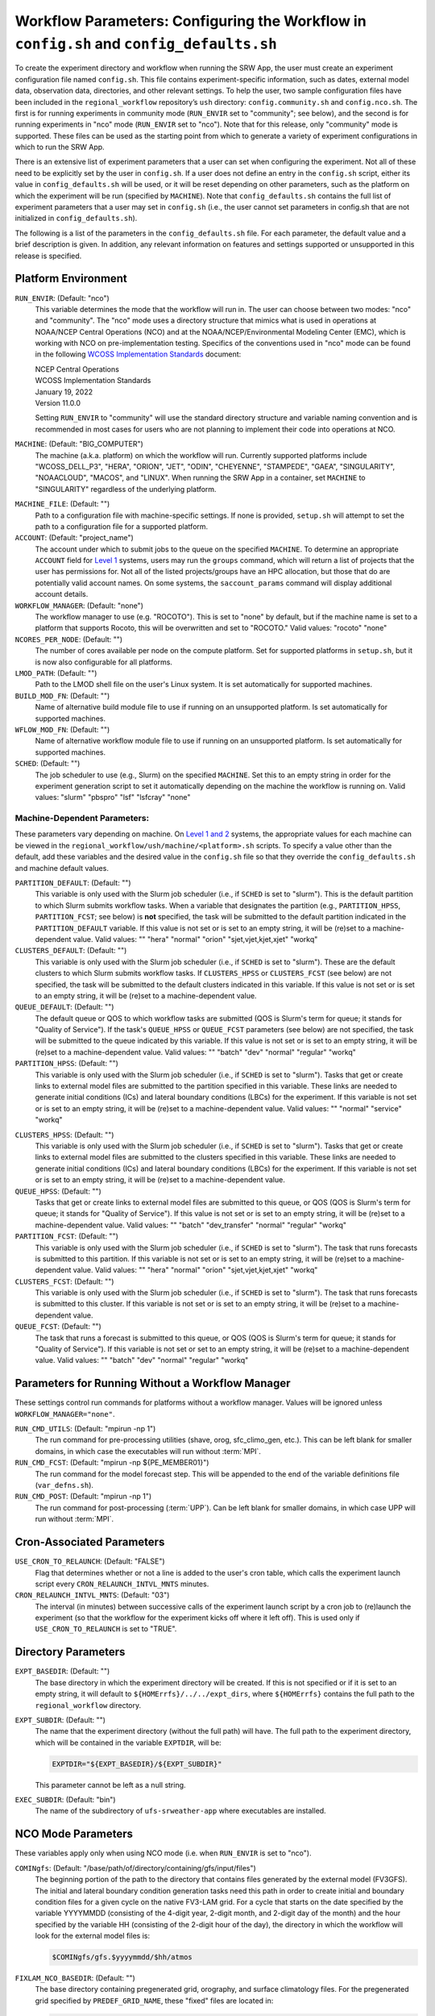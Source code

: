 .. _ConfigWorkflow:

============================================================================================
Workflow Parameters: Configuring the Workflow in ``config.sh`` and ``config_defaults.sh``		
============================================================================================
To create the experiment directory and workflow when running the SRW App, the user must create an experiment configuration file named ``config.sh``. This file contains experiment-specific information, such as dates, external model data, observation data, directories, and other relevant settings. To help the user, two sample configuration files have been included in the ``regional_workflow`` repository’s ``ush`` directory: ``config.community.sh`` and ``config.nco.sh``. The first is for running experiments in community mode (``RUN_ENVIR`` set to "community"; see below), and the second is for running experiments in "nco" mode (``RUN_ENVIR`` set to "nco"). Note that for this release, only "community" mode is supported. These files can be used as the starting point from which to generate a variety of experiment configurations in which to run the SRW App.

..
   COMMENT: Is community mode still the only one supported? 

There is an extensive list of experiment parameters that a user can set when configuring the experiment. Not all of these need to be explicitly set by the user in ``config.sh``. If a user does not define an entry in the ``config.sh`` script, either its value in ``config_defaults.sh`` will be used, or it will be reset depending on other parameters, such as the platform on which the experiment will be run (specified by ``MACHINE``). Note that ``config_defaults.sh`` contains the full list of experiment parameters that a user may set in ``config.sh`` (i.e., the user cannot set parameters in config.sh that are not initialized in ``config_defaults.sh``).

The following is a list of the parameters in the ``config_defaults.sh`` file. For each parameter, the default value and a brief description is given. In addition, any relevant information on features and settings supported or unsupported in this release is specified.

Platform Environment
====================
``RUN_ENVIR``: (Default: "nco")
   This variable determines the mode that the workflow will run in. The user can choose between two modes: "nco" and "community". The "nco" mode uses a directory structure that mimics what is used in operations at NOAA/NCEP Central Operations (NCO) and at the NOAA/NCEP/Environmental Modeling Center (EMC), which is working with NCO on pre-implementation testing. Specifics of the conventions used in "nco" mode can be found in the following `WCOSS Implementation Standards <https://www.nco.ncep.noaa.gov/idsb/implementation_standards/>`__ document:

   | NCEP Central Operations
   | WCOSS Implementation Standards
   | January 19, 2022
   | Version 11.0.0
   
   Setting ``RUN_ENVIR`` to "community" will use the standard directory structure and variable naming convention and is recommended in most cases for users who are not planning to implement their code into operations at NCO.

``MACHINE``: (Default: "BIG_COMPUTER")
   The machine (a.k.a. platform) on which the workflow will run. Currently supported platforms include "WCOSS_DELL_P3", "HERA", "ORION", "JET", "ODIN", "CHEYENNE", "STAMPEDE", "GAEA", "SINGULARITY", "NOAACLOUD", "MACOS", and "LINUX". When running the SRW App in a container, set ``MACHINE`` to "SINGULARITY" regardless of the underlying platform. 

..
   COMMENT: Are we deleting WCOSS_CRAY and/or GAEA? They're not listed in valid_param_vals.sh. What is the difference between SINGULARITY & NOAACLOUD? Can we use just one? Any other machines to add? 

``MACHINE_FILE``: (Default: "")
   Path to a configuration file with machine-specific settings. If none is provided, ``setup.sh`` will attempt to set the path to a configuration file for a supported platform.

``ACCOUNT``: (Default: "project_name")
   The account under which to submit jobs to the queue on the specified ``MACHINE``. To determine an appropriate ``ACCOUNT`` field for `Level 1 <https://github.com/ufs-community/ufs-srweather-app/wiki/Supported-Platforms-and-Compilers>`__ systems, users may run the ``groups`` command, which will return a list of projects that the user has permissions for. Not all of the listed projects/groups have an HPC allocation, but those that do are potentially valid account names. On some systems, the ``saccount_params`` command will display additional account details. 

``WORKFLOW_MANAGER``: (Default: "none")
   The workflow manager to use (e.g. "ROCOTO"). This is set to "none" by default, but if the machine name is set to a platform that supports Rocoto, this will be overwritten and set to "ROCOTO." Valid values: "rocoto" "none"

``NCORES_PER_NODE``: (Default: "")
   The number of cores available per node on the compute platform. Set for supported platforms in ``setup.sh``, but it is now also configurable for all platforms.

``LMOD_PATH``: (Default: "")
   Path to the LMOD shell file on the user's Linux system. It is set automatically for supported machines.

``BUILD_MOD_FN``: (Default: "")
   Name of alternative build module file to use if running on an unsupported platform. Is set automatically for supported machines.

``WFLOW_MOD_FN``: (Default: "")
   Name of alternative workflow module file to use if running on an unsupported platform. Is set automatically for supported machines.

``SCHED``: (Default: "")
   The job scheduler to use (e.g., Slurm) on the specified ``MACHINE``. Set this to an empty string in order for the experiment generation script to set it automatically depending on the machine the workflow is running on. Valid values: "slurm" "pbspro" "lsf" "lsfcray" "none"

Machine-Dependent Parameters:
-------------------------------
These parameters vary depending on machine. On `Level 1 and 2 <https://github.com/ufs-community/ufs-srweather-app/wiki/Supported-Platforms-and-Compilers>`__ systems, the appropriate values for each machine can be viewed in the ``regional_workflow/ush/machine/<platform>.sh`` scripts. To specify a value other than the default, add these variables and the desired value in the ``config.sh`` file so that they override the ``config_defaults.sh`` and machine default values. 

``PARTITION_DEFAULT``: (Default: "")
   This variable is only used with the Slurm job scheduler (i.e., if ``SCHED`` is set to "slurm"). This is the default partition to which Slurm submits workflow tasks. When a variable that designates the partition (e.g., ``PARTITION_HPSS``, ``PARTITION_FCST``; see below) is **not** specified, the task will be submitted to the default partition indicated in the ``PARTITION_DEFAULT`` variable. If this value is not set or is set to an empty string, it will be (re)set to a machine-dependent value. Valid values: "" "hera" "normal" "orion" "sjet,vjet,kjet,xjet" "workq"

``CLUSTERS_DEFAULT``: (Default: "")
   This variable is only used with the Slurm job scheduler (i.e., if ``SCHED`` is set to "slurm"). These are the default clusters to which Slurm submits workflow tasks. If ``CLUSTERS_HPSS`` or ``CLUSTERS_FCST`` (see below) are not specified, the task will be submitted to the default clusters indicated in this variable. If this value is not set or is set to an empty string, it will be (re)set to a machine-dependent value. 

``QUEUE_DEFAULT``: (Default: "")
   The default queue or QOS to which workflow tasks are submitted (QOS is Slurm's term for queue; it stands for "Quality of Service"). If the task's ``QUEUE_HPSS`` or ``QUEUE_FCST`` parameters (see below) are not specified, the task will be submitted to the queue indicated by this variable. If this value is not set or is set to an empty string, it will be (re)set to a machine-dependent value. Valid values: "" "batch" "dev" "normal" "regular" "workq"

``PARTITION_HPSS``: (Default: "")
   This variable is only used with the Slurm job scheduler (i.e., if ``SCHED`` is set to "slurm"). Tasks that get or create links to external model files are submitted to the partition specified in this variable. These links are needed to generate initial conditions (ICs) and lateral boundary conditions (LBCs) for the experiment. If this variable is not set or is set to an empty string, it will be (re)set to a machine-dependent value. Valid values: "" "normal" "service" "workq"

..
   COMMENT: Wouldn't it be reset to the PARTITION_DEFAULT value? 

``CLUSTERS_HPSS``: (Default: "")
   This variable is only used with the Slurm job scheduler (i.e., if ``SCHED`` is set to "slurm"). Tasks that get or create links to external model files are submitted to the clusters specified in this variable. These links are needed to generate initial conditions (ICs) and lateral boundary conditions (LBCs) for the experiment. If this variable is not set or is set to an empty string, it will be (re)set to a machine-dependent value. 

``QUEUE_HPSS``: (Default: "")
   Tasks that get or create links to external model files are submitted to this queue, or QOS (QOS is Slurm's term for queue; it stands for "Quality of Service"). If this value is not set or is set to an empty string, it will be (re)set to a machine-dependent value. Valid values: "" "batch" "dev_transfer" "normal" "regular" "workq"

``PARTITION_FCST``: (Default: "")
   This variable is only used with the Slurm job scheduler (i.e., if ``SCHED`` is set to "slurm"). The task that runs forecasts is submitted to this partition. If this variable is not set or is set to an empty string, it will be (re)set to a machine-dependent value. Valid values: "" "hera" "normal" "orion" "sjet,vjet,kjet,xjet" "workq"

``CLUSTERS_FCST``: (Default: "")
   This variable is only used with the Slurm job scheduler (i.e., if ``SCHED`` is set to "slurm"). The task that runs forecasts is submitted to this cluster. If this variable is not set or is set to an empty string, it will be (re)set to a machine-dependent value. 

``QUEUE_FCST``: (Default: "")
   The task that runs a forecast is submitted to this queue, or QOS (QOS is Slurm's term for queue; it stands for "Quality of Service"). If this variable is not set or set to an empty string, it will be (re)set to a machine-dependent value. Valid values: "" "batch" "dev" "normal" "regular" "workq"

Parameters for Running Without a Workflow Manager
=================================================
These settings control run commands for platforms without a workflow manager. Values will be ignored unless ``WORKFLOW_MANAGER="none"``.

``RUN_CMD_UTILS``: (Default: "mpirun -np 1")
   The run command for pre-processing utilities (shave, orog, sfc_climo_gen, etc.). This can be left blank for smaller domains, in which case the executables will run without :term:`MPI`.

``RUN_CMD_FCST``: (Default: "mpirun -np \${PE_MEMBER01}")
   The run command for the model forecast step. This will be appended to the end of the variable definitions file (``var_defns.sh``).

``RUN_CMD_POST``: (Default: "mpirun -np 1")
   The run command for post-processing (:term:`UPP`). Can be left blank for smaller domains, in which case UPP will run without :term:`MPI`.

Cron-Associated Parameters
==========================
``USE_CRON_TO_RELAUNCH``: (Default: "FALSE")
   Flag that determines whether or not a line is added to the user's cron table, which calls the experiment launch script every ``CRON_RELAUNCH_INTVL_MNTS`` minutes.

``CRON_RELAUNCH_INTVL_MNTS``: (Default: "03")
   The interval (in minutes) between successive calls of the experiment launch script by a cron job to (re)launch the experiment (so that the workflow for the experiment kicks off where it left off). This is used only if ``USE_CRON_TO_RELAUNCH`` is set to "TRUE".

..
   COMMENT: Are these variables set in a machine script somewhere for Level 1 systems? I've used cron but never had to set these. It seems like the default for NOAA Cloud is "01". 

Directory Parameters
====================
``EXPT_BASEDIR``: (Default: "")
   The base directory in which the experiment directory will be created. If this is not specified or if it is set to an empty string, it will default to ``${HOMErrfs}/../../expt_dirs``, where ``${HOMErrfs}`` contains the full path to the ``regional_workflow`` directory.

``EXPT_SUBDIR``: (Default: "")
   The name that the experiment directory (without the full path) will have. The full path to the experiment directory, which will be contained in the variable ``EXPTDIR``, will be:

   .. code-block:: console

      EXPTDIR="${EXPT_BASEDIR}/${EXPT_SUBDIR}"

   This parameter cannot be left as a null string.

``EXEC_SUBDIR``: (Default: "bin")
   The name of the subdirectory of ``ufs-srweather-app`` where executables are installed.

NCO Mode Parameters
===================
These variables apply only when using NCO mode (i.e. when ``RUN_ENVIR`` is set to "nco").

``COMINgfs``: (Default: "/base/path/of/directory/containing/gfs/input/files")
   The beginning portion of the path to the directory that contains files generated by the external model (FV3GFS). The initial and lateral boundary condition generation tasks need this path in order to create initial and boundary condition files for a given cycle on the native FV3-LAM grid. For a cycle that starts on the date specified by the variable YYYYMMDD (consisting of the 4-digit year, 2-digit month, and 2-digit day of the month) and the hour specified by the variable HH (consisting of the 2-digit hour of the day), the directory in which the workflow will look for the external model files is:

   .. code-block:: console

      $COMINgfs/gfs.$yyyymmdd/$hh/atmos

..
   COMMENT: Should "atmos" be at the end of this file path? If so, is it standing in for something (like FV3GFS), or is "atmos" actually part of the file path? Are the files created directly in the "atmos" folder? Or is there an "ICS" and "LBCS" directory generated? 

``FIXLAM_NCO_BASEDIR``: (Default: "")
   The base directory containing pregenerated grid, orography, and surface climatology files. For the pregenerated grid specified by ``PREDEF_GRID_NAME``, these "fixed" files are located in:

   .. code-block:: console

      ${FIXLAM_NCO_BASEDIR}/${PREDEF_GRID_NAME}

   The workflow scripts will create a symlink in the experiment directory that will point to a subdirectory (having the name of the grid being used) under this directory. This variable should be set to a null string in this file, but it can be specified in the user-specified workflow configuration file (e.g., ``config.sh``).

``STMP``: (Default: "/base/path/of/directory/containing/model/input/and/raw/output/files")
   The beginning portion of the path to the directory that will contain :term:`cycle-dependent` model input files, symlinks to :term:`cycle-independent` input files, and raw (i.e., before post-processing) forecast output files for a given :term:`cycle`. The format for cycle dates (cdate) is ``cdate="${YYYYMMDD}${HH}"``, where the date is specified using YYYYMMDD format, and the hour is specified using HH format. The files for a cycle date will be located in the following directory:

   .. code-block:: console

      $STMP/tmpnwprd/$RUN/$cdate

``NET, envir, RUN``:
   Variables used in forming the path to the directory that will contain the post-processor (:term:`UPP`) output files for a given cycle (see ``PTMP`` below). These are defined in the `WCOSS Implementation Standards <https://www.nco.ncep.noaa.gov/idsb/implementation_standards/ImplementationStandards.v11.0.0.pdf?>`__ document (pp. 4-5, 19-20) as follows:

   ``NET``: (Default: "rrfs")
      Model name (first level of ``com`` directory structure)

   ``envir``: (Default: "para")
      Set to "test" during the initial testing phase, "para" when running in parallel (on a schedule), and "prod" in production. (Second level of ``com`` directory structure.)

   ``RUN``: (Default: "experiment_name")
      Name of model run (third level of ``com`` directory structure).

``PTMP``: (Default: "/base/path/of/directory/containing/postprocessed/output/files")
   The beginning portion of the path to the directory that will contain the output files from the post-processor (:term:`UPP`) for a given cycle. For a cycle that starts on the date specified by YYYYMMDD and hour specified by HH (where YYYYMMDD and HH are as described above), the UPP output files will be placed in the following directory:
 
   .. code-block:: console

      $PTMP/com/$NET/$envir/$RUN.$yyyymmdd/$hh

Pre-Processing File Separator Parameters
========================================
``DOT_OR_USCORE``: (Default: "_")
   This variable sets the separator character(s) to use in the names of the grid, mosaic, and orography fixed files. Ideally, the same separator should be used in the names of these fixed files as in the surface climatology fixed files. Valid values: "_" "."

File Name Parameters
====================
``EXPT_CONFIG_FN``: (Default: "config.sh")
   Name of the user-specified configuration file for the forecast experiment.

``RGNL_GRID_NML_FN``: (Default: "regional_grid.nml")
   Name of the file containing namelist settings for the code that generates an "ESGgrid" regional grid.

``FV3_NML_BASE_SUITE_FN``: (Default: "input.nml.FV3")
   Name of the Fortran namelist file containing the forecast model's base suite namelist (i.e., the portion of the namelist that is common to all physics suites).

``FV3_NML_YAML_CONFIG_FN``: (Default: "FV3.input.yml")
   Name of YAML configuration file containing the forecast model's namelist settings for various physics suites.

``FV3_NML_BASE_ENS_FN``: (Default: "input.nml.base_ens")
   Name of the Fortran namelist file containing the forecast model's base ensemble namelist, i.e., the the namelist file that is the starting point from which the namelist files for each of the enesemble members are generated.

``DIAG_TABLE_FN``: (Default: "diag_table")
   Name of the file that specifies the fields that the forecast model will output.

``FIELD_TABLE_FN``: (Default: "field_table")
   Name of the file that specifies the tracers that the forecast model will read in from the :term:`IC/LBC` files.

``DATA_TABLE_FN``: (Default: "data_table")
   Name of the file containing the data table read in by the forecast model.

``MODEL_CONFIG_FN``: (Default: "model_configure")
   Name of the file containing settings and configurations for the :term:`NUOPC`/:term:`ESMF` component.

``NEMS_CONFIG_FN``: (Default: "nems.configure")
   Name of the file containing information about the various :term:`NEMS` components and their run sequence.

``FV3_EXEC_FN``: (Default: "ufs_model")
   Name of the forecast model executable stored in the executables directory (``EXECDIR``; set during experiment generation).

``FCST_MODEL``: (Default: "ufs-weather-model")
   Name of forecast model. Valid values: "ufs-weather-model" "fv3gfs_aqm"

``WFLOW_XML_FN``: (Default: "FV3LAM_wflow.xml")
   Name of the Rocoto workflow XML file that the experiment generation script creates. This file defines the workflow for the experiment.

``GLOBAL_VAR_DEFNS_FN``: (Default: "var_defns.sh")
   Name of the file (a shell script) containing definitions of the primary and secondary experiment variables (parameters). This file is sourced by many scripts (e.g., the J-job scripts corresponding to each workflow task) in order to make all the experiment variables available in those scripts. The primary variables are defined in the default configuration script (``config_defaults.sh``) and in ``config.sh``. The secondary experiment variables are generated by the experiment generation script. 

``EXTRN_MDL_ICS_VAR_DEFNS_FN``: (Default: "extrn_mdl_ics_var_defns.sh")
   Name of the file (a shell script) containing the definitions of variables associated with the external model from which :term:`ICs` are generated. This file is created by the ``GET_EXTRN_ICS_TN`` task because the values of the variables it contains are not known before this task runs. The file is then sourced by the ``MAKE_ICS_TN`` task.

``EXTRN_MDL_LBCS_VAR_DEFNS_FN``: (Default: "extrn_mdl_lbcs_var_defns.sh")
   Name of the file (a shell script) containing the definitions of variables associated with the external model from which :term:`LBCs` are generated. This file is created by the ``GET_EXTRN_LBCS_TN`` task because the values of the variables it contains are not known before this task runs. The file is then sourced by the ``MAKE_ICS_TN`` task.

``WFLOW_LAUNCH_SCRIPT_FN``: (Default: "launch_FV3LAM_wflow.sh")
   Name of the script that can be used to (re)launch the experiment's Rocoto workflow.

``WFLOW_LAUNCH_LOG_FN``: (Default: "log.launch_FV3LAM_wflow")
   Name of the log file that contains the output from successive calls to the workflow launch script (``WFLOW_LAUNCH_SCRIPT_FN``).

Forecast Parameters
===================
``DATE_FIRST_CYCL``: (Default: "YYYYMMDD")
   Starting date of the first forecast in the set of forecasts to run. Format is "YYYYMMDD". Note that this does not include the hour of the day.

``DATE_LAST_CYCL``: (Default: "YYYYMMDD")
   Starting date of the last forecast in the set of forecasts to run. Format is "YYYYMMDD". Note that this does not include the hour of the day.

``CYCL_HRS``: (Default: ( "HH1" "HH2" ))
   An array containing the hours of the day at which to launch forecasts. Forecasts are launched at these hours on each day from ``DATE_FIRST_CYCL`` to ``DATE_LAST_CYCL``, inclusive. Each element of this array must be a two-digit string representing an integer that is less than or equal to 23 (e.g., "00", "03", "12", "23").

``INCR_CYCL_FREQ``: (Default: "24")
   Increment in hours for cycle frequency (cycl_freq). The default is "24", which means cycl_freq=24:00:00.

..
   COMMENT: What is cycl_freq from? It's not mentioned anywhere else here... In general, this definition could be better... need more info. 

``FCST_LEN_HRS``: (Default: "24")
   The length of each forecast, in integer hours.

Model Configuration Parameters
=================================

``DT_ATMOS``: (Default: "")
   Time step for the outermost atmospheric model loop in seconds. This corresponds to the frequency at which the physics routines and the top level dynamics routine are called. (Note that one call to the top-level dynamics routine results in multiple calls to the horizontal dynamics, tracer transport, and vertical dynamics routines; see the `FV3 dycore documentation <https://www.gfdl.noaa.gov/wp-content/uploads/2020/02/FV3-Technical-Description.pdf>`__ for details.) Must be set. Takes an integer value.

..
   COMMENT: FV3 documentation says DT_ATMOS must be set, but in our code, the default value is "". What is the actual default value? And is the default set by the FV3 dycore (or somewhere else) rather than in the SRW App itself?

``RESTART_INTERVAL``: (Default: "0")
   Frequency of the output restart files in hours. Using the default interval ("0"), restart files are produced at the end of a forecast run. When ``RESTART_INTERVAL="1"``, restart files are produced every hour with the prefix "YYYYMMDD.HHmmSS." in the ``RESTART`` directory. 

.. _InlinePost:

``WRITE_DOPOST``: (Default: "FALSE")
   Flag that determines whether to use the INLINE POST option. If TRUE, the ``WRITE_DOPOST`` flag in the ``model_configure`` file will be set to "TRUE", and the post-processing tasks get called from within the weather model so that the post files (:term:`grib2`) are output by the weather model at the same time that it outputs the ``dynf###.nc`` and ``phyf###.nc`` files. Setting ``WRITE_DOPOST="TRUE"``
   turns off the separate ``run_post`` task (i.e., ``RUN_TASK_RUN_POST`` is set to "FALSE") in ``setup.sh``.

   ..
      Should there be an underscore in inline post? 

METplus Parameters
=====================

:ref:`METplus <MetplusComponent>` is a scientific verification framework that spans a wide range of temporal and spatial scales. Many of the METplus parameters are described below, but additional documentation for the METplus components is available on the `METplus website <https://dtcenter.org/community-code/metplus>`__. 

``MODEL``: (Default: "")
   A descriptive name of the user's choice for the model being verified.
   
``MET_INSTALL_DIR``: (Default: "")
   Path to top-level directory of MET installation.

``METPLUS_PATH``: (Default: "")
   Path to top-level directory of METplus installation.

``MET_BIN_EXEC``: (Default: "bin")
   Location where METplus executables are installed.

.. _METParamNote:

.. note::
   Where a date field is required: 
      * YYYY refers to the 4-digit valid year
      * MM refers to the 2-digit valid month
      * DD refers to the 2-digit valid day of the month
      * HH refers to the 2-digit valid hour of the day
      * mm refers to the 2-digit valid minutes of the hour
      * SS refers to the two-digit valid seconds of the hour

``CCPA_OBS_DIR``: (Default: "")
   User-specified location of top-level directory where CCPA hourly precipitation files used by METplus are located. This parameter needs to be set for both user-provided observations and for observations that are retrieved from the NOAA HPSS (if the user has access) via the ``get_obs_ccpa_tn`` task. (This task is activated in the workflow by setting ``RUN_TASK_GET_OBS_CCPA="TRUE"``). 
   METplus configuration files require the use of predetermined directory structure and file names. If the CCPA files are user-provided, they need to follow the anticipated naming structure: ``{YYYYMMDD}/ccpa.t{HH}z.01h.hrap.conus.gb2``, where YYYYMMDD and HH are as described in the note :ref:`above <METParamNote>`. When pulling observations from NOAA HPSS, the data retrieved will be placed in the ``CCPA_OBS_DIR`` directory. This path must be defind as ``/<full-path-to-obs>/ccpa/proc``. METplus is configured to verify 01-, 03-, 06-, and 24-h accumulated precipitation using hourly CCPA files.    

   .. note::
      There is a problem with the valid time in the metadata for files valid from 19 - 00 UTC (i.e., files under the "00" directory). The script to pull the CCPA data from the NOAA HPSS (``regional_workflow/scripts/exregional_get_ccpa_files.sh``) has an example of how to account for this and organize the data into a more intuitive format. When a fix is provided, it will be accounted for in the ``exregional_get_ccpa_files.sh`` script.

``MRMS_OBS_DIR``: (Default: "")
   User-specified location of top-level directory where MRMS composite reflectivity files used by METplus are located. This parameter needs to be set for both user-provided observations and for observations that are retrieved from the NOAA HPSS (if the user has access) via the ``get_obs_mrms_tn`` task (activated in the workflow by setting ``RUN_TASK_GET_OBS_MRMS="TRUE"``). When pulling observations directly from NOAA HPSS, the data retrieved will be placed in this directory. Please note, this path must be defind as ``/<full-path-to-obs>/mrms/proc``. METplus configuration files require the use of a predetermined directory structure and file names. Therefore, if the MRMS files are user-provided, they need to follow the anticipated naming structure: ``{YYYYMMDD}/MergedReflectivityQCComposite_00.50_{YYYYMMDD}-{HH}{mm}{SS}.grib2``, where YYYYMMDD and {HH}{mm}{SS} are as described in the note :ref:`above <METParamNote>`. 

   .. note::
      METplus is configured to look for a MRMS composite reflectivity file for the valid time of the forecast being verified; since MRMS composite reflectivity files do not always exactly match the valid time, a script, within the main script to retrieve MRMS data from the NOAA HPSS, is used to identify and rename the MRMS composite reflectivity file to match the valid time of the forecast. The script to pull the MRMS data from the NOAA HPSS has an example of the expected file naming structure: ``regional_workflow/scripts/exregional_get_mrms_files.sh``. This script calls the script used to identify the MRMS file closest to the valid time: ``regional_workflow/ush/mrms_pull_topofhour.py``.


``NDAS_OBS_DIR``: (Default: "")
   User-specified location of top-level directory where NDAS prepbufr files used by METplus are located. This parameter needs to be set for both user-provided observations and for observations that are retrieved from the NOAA HPSS (if the user has access) via the ``get_obs_ndas_tn`` task (activated in the workflow by setting ``RUN_TASK_GET_OBS_NDAS="TRUE"``). When pulling observations directly from NOAA HPSS, the data retrieved will be placed in this directory. Please note, this path must be defined as ``/<full-path-to-obs>/ndas/proc``. METplus is configured to verify near-surface variables hourly and upper-air variables at 00 and 12 UTC with NDAS prepbufr files. METplus configuration files require the use of predetermined file names. Therefore, if the NDAS files are user provided, they need to follow the anticipated naming structure: ``prepbufr.ndas.{YYYYMMDDHH}``, where YYYYMMDD and HH are as described in the note :ref:`above <METParamNote>`. The script to pull the NDAS data from the NOAA HPSS (``regional_workflow/scripts/exregional_get_ndas_files.sh``) has an example of how to rename the NDAS data into a more intuitive format with the valid time listed in the file name.

Initial and Lateral Boundary Condition Generation Parameters
============================================================
``EXTRN_MDL_NAME_ICS``: (Default: "FV3GFS")
   The name of the external model that will provide fields from which initial condition (IC) files, surface files, and 0-th hour boundary condition files will be generated for input into the forecast model. Valid values: "GSMGFS" "FV3GFS" "RAP" "HRRR" "NAM"

``EXTRN_MDL_NAME_LBCS``: (Default: "FV3GFS")
   The name of the external model that will provide fields from which lateral boundary condition (LBC) files (except for the 0-th hour LBC file) will be generated for input into the forecast model. Valid values: "GSMGFS" "FV3GFS" "RAP" "HRRR" "NAM"

``LBC_SPEC_INTVL_HRS``: (Default: "6")
   The interval (in integer hours) at which LBC files will be generated. This is also referred to as the *boundary specification interval*. Note that the model specified in ``EXTRN_MDL_NAME_LBCS`` must have data available at a frequency greater than or equal to that implied by ``LBC_SPEC_INTVL_HRS``. For example, if ``LBC_SPEC_INTVL_HRS`` is set to "6", then the model must have data available at least every 6 hours. It is up to the user to ensure that this is the case.

``EXTRN_MDL_ICS_OFFSET_HRS``: (Default: "0")
   Users may wish to start a forecast using forecast data from a previous cycle of an external model. This variable sets the number of hours earlier the external model started than when the FV3 forecast configured here should start. For example, if the forecast should start from a 6 hour forecast of the GFS, then ``EXTRN_MDL_ICS_OFFSET_HRS="6"``.

``EXTRN_MDL_LBCS_OFFSET_HRS``: (Default: "")
   Users may wish to use lateral boundary conditions from a forecast that was started earlier than the initial time for the FV3 forecast configured here. This variable sets the number of hours earlier the external model started than when the FV3 forecast configured here should start. For example, if the forecast should use lateral boundary conditions from the GFS started 6 hours earlier, then ``EXTRN_MDL_LBCS_OFFSET_HRS="6"``. Note: the default value is model-dependent and set in ``set_extrn_mdl_params.sh``.

``FV3GFS_FILE_FMT_ICS``: (Default: "nemsio")
   If using the FV3GFS model as the source of the :term:`ICs` (i.e., if ``EXTRN_MDL_NAME_ICS="FV3GFS"``), this variable specifies the format of the model files to use when generating the ICs. Valid values: "nemsio" "grib2" "netcdf"

``FV3GFS_FILE_FMT_LBCS``: (Default: "nemsio")
   If using the FV3GFS model as the source of the :term:`LBCs` (i.e., if ``EXTRN_MDL_NAME_ICS="FV3GFS"``), this variable specifies the format of the model files to use when generating the LBCs. Valid values: "nemsio" "grib2" "netcdf"



Base Directories for External Model Files
===========================================

.. note::
   Note that these must be defined as null strings in ``config_defaults.sh`` so that if they are specified by the user in the experiment configuration file (i.e., ``config.sh``), they remain set to those values, and if not, they get set to machine-dependent values.

``EXTRN_MDL_SYSBASEDIR_ICS``: (Default: "")
   Base directory on the local machine containing external model files for generating :term:`ICs` on the native grid. The way the full path containing these files is constructed depends on the user-specified external model for ICs (defined in ``EXTRN_MDL_NAME_ICS`` above).

``EXTRN_MDL_SYSBASEDIR_LBCS``: (Default: "")
   Base directory on the local machine containing external model files for generating :term:`LBCs` on the native grid. The way the full path containing these files is constructed depends on the user-specified external model for LBCs (defined in ``EXTRN_MDL_NAME_LBCS`` above).


User-Staged External Model Directory and File Parameters
========================================================
``USE_USER_STAGED_EXTRN_FILES``: (Default: "FALSE")
   Flag that determines whether or not the workflow will look for the external model files needed for generating :term:`ICs` and :term:`LBCs` in user-specified directories (as opposed to fetching them from mass storage like NOAA HPSS).

``EXTRN_MDL_SOURCE_BASEDIR_ICS``: (Default: "/base/dir/containing/user/staged/extrn/mdl/files/for/ICs")
   Directory containing external model files for generating ICs. If ``USE_USER_STAGED_EXTRN_FILES`` is set to "TRUE", the workflow looks within this directory for a subdirectory named "YYYYMMDDHH", which contains the external model files specified by the array ``EXTRN_MDL_FILES_ICS``. This "YYYYMMDDHH" subdirectory corresponds to the start date and cycle hour of the forecast (see :ref:`above <METParamNote>`). These files will be used to generate the :term:`ICs` on the native FV3-LAM grid. This variable is not used if ``USE_USER_STAGED_EXTRN_FILES`` is set to "FALSE".
 
``EXTRN_MDL_FILES_ICS``: (Default: "ICS_file1" "ICS_file2" "...")
   Array containing the file names to search for in the ``EXTRN_MDL_SOURCE_BASEDIR_ICS`` directory. This variable is not used if ``USE_USER_STAGED_EXTRN_FILES`` is set to "FALSE".

``EXTRN_MDL_SOURCE_BASEDIR_LBCS``: (Default: "/base/dir/containing/user/staged/extrn/mdl/files/for/ICs")
   Analogous to ``EXTRN_MDL_SOURCE_BASEDIR_ICS`` but for :term:`LBCs` instead of :term:`ICs`.

``EXTRN_MDL_FILES_LBCS``: (Default: " "LBCS_file1" "LBCS_file2" "...")
   Analogous to ``EXTRN_MDL_FILES_ICS`` but for :term:`LBCs` instead of :term:`ICs`.


NOMADS Parameters
======================

Set parameters associated with NOMADS online data. 

``NOMADS``: (Default: "FALSE")
   Flag controlling whether to use NOMADS online data.

``NOMADS_file_type``: (Default: "nemsio")
   Flag controlling the format of the data. Valid values: "GRIB2" "grib2" "NEMSIO" "nemsio"


CCPP Parameter
==============
``CCPP_PHYS_SUITE``: (Default: "FV3_GFS_v16")
   This parameter indicates which :term:`CCPP` (Common Community Physics Package) physics suite to use for the forecast(s). The choice of physics suite determines the forecast model's namelist file, the diagnostics table file, the field table file, and the XML physics suite definition file, which are staged in the experiment directory or the :term:`cycle` directories under it. 
   
   **Current supported settings for this parameter are:** 

   | "FV3_GFS_v16" 
   | "FV3_RRFS_v1beta" 
   | "FV3_HRRR"
   | "FV3_WoFS"

   **Other valid values include:**

   | "FV3_GFS_2017_gfdlmp"
   | "FV3_GFS_2017_gfdlmp_regional"
   | "FV3_GFS_v15p2"
   | "FV3_GFS_v15_thompson_mynn_lam3km"
   | "FV3_RRFS_v1alpha"

..
   COMMENT: "FV3_WoFS" technically has not been merged yet... and is called NSSL? What should I put for now? Current Default is "FV3_GFS_v15p2" - need to make sure we change that. 

Stochastic Physics Parameters
================================

For the most updated and detailed documentation of these parameters, see the `UFS Stochastic Physics Documentation <https://stochastic-physics.readthedocs.io/en/latest/namelist_options.html>`__.


``NEW_LSCALE``: (Default: "TRUE") 
   Use correct formula for converting a spatial legnth scale into spectral space. 

Specific Humidity (SHUM) Perturbation Parameters
---------------------------------------------------

``DO_SHUM``: (Default: "FALSE")
   Flag to turn Specific Humidity (SHUM) perturbations on or off. SHUM perturbations multiply the low-level specific humidity by a small random number at each time-step. The SHUM scheme attempts to address missing physics phenomena (e.g., cold pools, gust fronts) most active in convective regions. 

``ISEED_SHUM``: (Default: "2")
   Seed for setting the SHUM random number sequence.

``SHUM_MAG``: (Default: "0.006") 
   Amplitudes of random patterns. Corresponds to the variable ``shum`` in ``input.nml``.

``SHUM_LSCALE``: (Default: "150000")
   Decorrelation spatial scale in meters.

``SHUM_TSCALE``: (Default: "21600")
   Decorrelation timescale in seconds. Corresponds to the variable ``shum_tau`` in ``input.nml``.

``SHUM_INT``: (Default: "3600")
   Interval in seconds to update random pattern (optional). Perturbations still get applied at every time-step. Corresponds to the variable ``shumint`` in ``input.nml``.

.. _SPPT:

Stochastically Perturbed Physics Tendencies (SPPT) Parameters
-----------------------------------------------------------------

SPPT perturbs full physics tendencies *after* the call to the physics suite, unlike :ref:`SPP <SPP>` (below), which perturbs specific tuning parameters within a physics scheme. 

``DO_SPPT``: (Default: "FALSE")
   Flag to turn Stochastically Perturbed Physics Tendencies (SPPT) on or off. SPPT multiplies the physics tendencies by a random number between 0 and 2 before updating the model state. This addresses error in the physics parameterizations (either missing physics or unresolved subgrid processes). It is most active in the boundary layer and convective regions. 

``ISEED_SPPT``: (Default: "1") 
   Seed for setting the SPPT random number sequence.

``SPPT_MAG``: (Default: "0.7")
   Amplitude of random patterns. Corresponds to the variable ``sppt`` in ``input.nml``.

``SPPT_LOGIT``: (Default: "TRUE")
   Limits the SPPT perturbations to between 0 and 2. Should be "TRUE"; otherwise the model will crash.

``SPPT_LSCALE``: (Default: "150000")
   Decorrelation spatial scale in meters. 

``SPPT_TSCALE``: (Default: "21600") 
   Decorrelation timescale in seconds. Corresponds to the variable ``sppt_tau`` in ``input.nml``.
   
``SPPT_INT``: (Default: "3600") 
   Interval in seconds to update random pattern (optional parameter). Perturbations still get applied at every time-step. Corresponds to the variable ``spptint`` in ``input.nml``.

``SPPT_SFCLIMIT``: (Default: "TRUE")
   When "TRUE", tapers the SPPT perturbations to zero at the model’s lowest level, which reduces model crashes. 

``USE_ZMTNBLCK``: (Default: "FALSE")
   When "TRUE", do not apply perturbations below the dividing streamline that is diagnosed by the gravity wave drag, mountain blocking scheme

Stochastic Kinetic Energy Backscatter (SKEB) Parameters
----------------------------------------------------------

``DO_SKEB``: (Default: "FALSE")
   Flag to turn Stochastic Kinetic Energy Backscatter (SKEB) on or off. SKEB adds wind perturbations to the model state. Perturbations are random in space/time, but amplitude is determined by a smoothed dissipation estimate provided by the :term:`dynamical core`. SKEB addresses errors in the dynamics more active in the mid-latitudes.

``ISEED_SKEB``: (Default: "3")
   Seed for setting the SHUM random number sequence.

``SKEB_MAG``: (Default: "0.5") 
   Amplitude of random patterns. Corresponds to the variable ``skeb`` in ``input.nml``.

``SKEB_LSCALE``: (Default: "150000")
   Decorrelation spatial scale in meters. 

``SKEB_TSCALE``: (Default: "21600")
   Decorrelation timescale in seconds. Corresponds to the variable ``skeb_tau`` in ``input.nml``.

``SKEB_INT``: (Default: "3600")
   Interval in seconds to update random pattern (optional). Perturbations still get applied every time-step. Corresponds to the variable ``skebint`` in ``input.nml``.

``SKEBNORM``: (Default: "1")
   Patterns:
      * 0-random pattern is stream function
      * 1-pattern is K.E. norm
      * 2-pattern is vorticity

``SKEB_VDOF``: (Default: "10")
   The number of degrees of freedom in the vertical for the SKEB random pattern. 

..
   COMMENT: The vertical what?

.. _SPP:

Parameters for Stochastically Perturbed Parameterizations (SPP)
------------------------------------------------------------------

Set default Stochastically Perturbed Parameterizations (SPP) stochastic physics options. Unlike :ref:`SPPT physics <SPPT>`, SPP is applied within the physics, not afterward. SPP perturbs specific tuning parameters within a physics :term:`parameterization` (unlike `SPPT <SPPT>`, which multiplies overall physics tendencies by a random perturbation field *after* the call to the physics suite). Each SPP option is an array, applicable (in order) to the :term:`RAP`/:term:`HRRR`-based parameterization listed in ``SPP_VAR_LIST``. Enter each value of the array in ``config.sh`` as shown below without commas or single quotes (e.g., ``SPP_VAR_LIST=( "pbl" "sfc" "mp" "rad" "gwd"`` ). Both commas and single quotes will be added by Jinja when creating the namelist.

.. note::
   SPP is currently only available for specific physics schemes used in the RAP/HRRR physics suite. Users need to be aware of which :term:`SDF` is chosen when turning this option on. 

``DO_SPP``: (Default: "false")
   Flag to turn SPP on or off. SPP perturbs parameters or variables with unknown or uncertain magnitudes within the physics code based on ranges provided by physics experts.

``ISEED_SPP``: (Default: ( "4" "4" "4" "4" "4" ) )
   The initial seed value for the perturbation pattern. 

``SPP_MAG_LIST``: (Default: ( "0.2" "0.2" "0.75" "0.2" "0.2" ) ) 
   Corresponds to the variable ``spp_prt_list`` in ``input.nml``

``SPP_LSCALE``: (Default: ( "150000.0" "150000.0" "150000.0" "150000.0" "150000.0" ) )
   Length scale in meters.
   
``SPP_TSCALE``: (Default: ( "21600.0" "21600.0" "21600.0" "21600.0" "21600.0" ) ) 
   Time decorrelation length in seconds. Corresponds to the variable ``spp_tau`` in ``input.nml``.

``SPP_SIGTOP1``: (Default: ( "0.1" "0.1" "0.1" "0.1" "0.1") )
   Controls vertical tapering of perturbations at the tropopause and corresponds to the lower sigma level at which to taper perturbations to zero. 

..
   COMMENT: Needs review. 

``SPP_SIGTOP2``: (Default: ( "0.025" "0.025" "0.025" "0.025" "0.025" ) )
   Controls vertical tapering of perturbations at the tropopause and corresponds to the upper sigma level at which to taper perturbations to zero.

..
   COMMENT: Needs review. 

``SPP_STDDEV_CUTOFF``: (Default: ( "1.5" "1.5" "2.5" "1.5" "1.5" ) )
   Perturbation magnitude cutoff in number of standard deviations from the mean. 

..
   COMMENT: Needs review. 

``SPP_VAR_LIST``: (Default: ( "pbl" "sfc" "mp" "rad" "gwd" ) )
   The list of parameterizations to perturb: planetary boundary layer (PBL), surface physics (SFC), microphysics (MP), radiation (RAD), gravity wave drag (GWD). Valid values: "pbl", "sfc", "rad", "gwd", and "mp".

..
   COMMENT: Needs review. Is "rad" radiation? Need confiromation. 


Land Surface Model (LSM) SPP
-------------------------------

Land surface perturbations can be applied to land model parameters and land model prognostic variables. The LSM scheme is intended to address errors in the land model and land-atmosphere interactions. LSM perturbations include soil moisture content [SMC] (volume fraction), vegetation fraction (VGF), albedo (ALB), salinity (SAL), emissivity (EMI), surface roughness (ZOL) (in cm), and soil temperature (STC). Perturbations to soil moisture content (SMC) are only applied at the first time step. Only five perturbations at a time can be applied currently, but all seven are shown below. In addition, only one unique *iseed* value is allowed at the moment, and it is used for each pattern.

The parameters below turn on SPP in Noah or RUC LSM (support for Noah MP is in progress). Please be aware of the :term:`SDF` that you choose if you wish to turn on Land Surface Model (LSM) SPP. SPP in LSM schemes is handled in the ``&nam_sfcperts`` namelist block instead of in ``&nam_sppperts``, where all other SPP is implemented. The default perturbation frequency is determined by the ``fhcyc`` namelist entry. Since that parameter is set to zero in the SRW App, use ``LSM_SPP_EACH_STEP`` to perturb every time step. 

``DO_LSM_SPP``: (Default: "false") 
   Turns on Land Surface Model (LSM) Stochastic Physics Parameterizations (SPP). When "TRUE", sets ``lndp_type=2``, which applies land perturbations to the selected paramaters using a newer scheme designed for data assimilation (DA) ensemble spread. LSM SPP perturbs uncertain land surface fields ("smc" "vgf" "alb" "sal" "emi" "zol" "stc") based on recommendations from physics experts. 

``LSM_SPP_TSCALE``: (Default: ( ( "21600" "21600" "21600" "21600" "21600" "21600" "21600" ) )
   Decorrelation timescale in seconds. 

``LSM_SPP_LSCALE``: (Default: ( ( "150000" "150000" "150000" "150000" "150000" "150000" "150000" ) )
   Decorrelation spatial scale in meters.

``ISEED_LSM_SPP``: (Default: ("9") )
   Seed to initialize the random perturbation pattern.

``LSM_SPP_VAR_LIST``: (Default: ( ( "smc" "vgf" "alb" "sal" "emi" "zol" "stc" ) )
   Indicates which LSM variables to perturb. 

``LSM_SPP_MAG_LIST``: (Default: ( ( "0.2" "0.001" "0.001" "0.001" "0.001" "0.001" "0.2" ) )
   Sets the maximum random pattern amplitude for each of the LSM perturbations. 

``LSM_SPP_EACH_STEP``: (Default: "true") 
   When set to "TRUE", it sets ``lndp_each_step=.true.`` and perturbs each time step. 

.. This is a continuation of the ConfigWorkflow.rst chapter

.. _ConfigParameters:

Grid Generation Parameters
==========================
``GRID_GEN_METHOD``: (Default: "")
   This variable specifies which method to use to generate a regional grid in the horizontal plane. The values that it can take on are:

   * **"ESGgrid":** The "ESGgrid" method will generate a regional version of the Extended Schmidt Gnomonic (ESG) grid using the map projection developed by Jim Purser of EMC (:cite:t:`Purser_2020`). "ESGgrid" is the preferred grid option. 

   * **"GFDLgrid":** The "GFDLgrid" method first generates a "parent" global cubed-sphere grid. Then a portion from tile 6 of the global grid is used as the regional grid. This regional grid is referred to in the grid generation scripts as "tile 7," even though it does not correspond to a complete tile. The forecast is run only on the regional grid (i.e., on tile 7, not on tiles 1 through 6). Note that the "GFDLgrid" grid generation method is the legacy grid generation method. It is not supported in *all* predefined domains. 

.. attention::

   If the experiment uses a **predefined grid** (i.e., if ``PREDEF_GRID_NAME`` is set to the name of a valid predefined grid), then ``GRID_GEN_METHOD`` will be reset to the value of ``GRID_GEN_METHOD`` for that grid. This will happen regardless of whether ``GRID_GEN_METHOD`` is assigned a value in the experiment configuration file; any value assigned will be overwritten.

.. note::

   If the experiment uses a **user-defined grid** (i.e. if ``PREDEF_GRID_NAME`` is set to a null string), then ``GRID_GEN_METHOD`` must be set in the experiment configuration file. Otherwise, the experiment generation will fail because the generation scripts check to ensure that the grid name is set to a non-empty string before creating the experiment directory.

.. _ESGgrid:

ESGgrid Settings
-------------------

The following parameters must be set if using the "ESGgrid" method of generating a regional grid (i.e., when ``GRID_GEN_METHOD="ESGgrid"``). 

``ESGgrid_LON_CTR``: (Default: "")
   The longitude of the center of the grid (in degrees).

``ESGgrid_LAT_CTR``: (Default: "")
   The latitude of the center of the grid (in degrees).

``ESGgrid_DELX``: (Default: "")
   The cell size in the zonal direction of the regional grid (in meters).

``ESGgrid_DELY``: (Default: "")
   The cell size in the meridional direction of the regional grid (in meters).

``ESGgrid_NX``: (Default: "")
   The number of cells in the zonal direction on the regional grid.

``ESGgrid_NY``: (Default: "")
   The number of cells in the meridional direction on the regional grid.

``ESGgrid_WIDE_HALO_WIDTH``: (Default: "")
   The width (in number of grid cells) of the :term:`halo` to add around the regional grid before shaving the halo down to the width(s) expected by the forecast model. 

``ESGgrid_PAZI``: (Default: "")
   The rotational parameter for the "ESGgrid" (in degrees).

.. _WideHalo:

.. note::
   A :term:`halo` is the strip of cells surrounding the regional grid; the halo is used to feed in the lateral boundary conditions to the grid. The forecast model requires **grid** files containing 3-cell- and 4-cell-wide halos and **orography** files with 0-cell- and 3-cell- wide halos. In order to generate grid and orography files with appropriately-sized halos, the grid and orography tasks create preliminary files with halos around the regional domain of width ``ESGgrid_WIDE_HALO_WIDTH`` cells. The files are then read in and "shaved" down to obtain grid files with 3-cell-wide and 4-cell-wide halos and orography files with 0-cell-wide and 3-cell-wide halos. The original halo that gets shaved down is referred to as the "wide" halo because it is wider than the 0-cell-wide, 3-cell-wide, and 4-cell-wide halos that we eventually end up with. Note that the grid and orography files with the wide halo are only needed as intermediates in generating the files with 0-cell-, 3-cell-, and 4-cell-wide halos; they are not needed by the forecast model.

..
   COMMENT: There's a note that we "probably don't need to make ESGgrid_WIDE_HALO_WIDTH a user-specified variable.  Just set it in the function set_gridparams_ESGgrid.sh". Has this been done? I thought there was a default value of 6. Does this come from set_gridparams_ESGgrid.sh? Will it overwirte what's added here?


GFDLgrid Settings
---------------------

The following parameters must be set if using the "GFDLgrid" method of generating a regional grid (i.e., when ``GRID_GEN_METHOD="GFDLgrid"``). Note that the regional grid is defined with respect to a "parent" global cubed-sphere grid. Thus, all the parameters for a global cubed-sphere grid must be specified even though the model equations are integrated only on the regional grid. Tile 6 has arbitrarily been chosen as the tile to use to orient the global parent grid on the sphere (Earth). For convenience, the regional grid is denoted as "tile 7" even though it is embedded within tile 6 (i.e., it doesn't extend beyond the boundary of tile 6). Its exact location within tile 6 is determined by specifying the starting and ending i- and j-indices of the regional grid on tile 6, where i is the grid index in the x direction and j is the grid index in the y direction. All of this information is set in the variables below. 

``GFDLgrid_LON_T6_CTR``: (Default: "")
   Longitude of the center of tile 6 (in degrees).

``GFDLgrid_LAT_T6_CTR``: (Default: "")
   Latitude of the center of tile 6 (in degrees).

``GFDLgrid_RES``: (Default: "")
   Number of points in either of the two horizontal directions (x and y) on each tile of the parent global cubed-sphere grid. Valid values: "48" "96" "192" "384" "768" "1152" "3072"

   ..
      COMMENT: Are these still the valid values? Are there others?
   
   .. note::
      ``GFDLgrid_RES`` is a misnomer because it specifies *number* of grid cells, not grid size (in meters or kilometers). However, we keep this name in order to remain consistent with the usage of the word "resolution" in the global forecast model and auxiliary codes. The mapping from ``GFDLgrid_RES`` to a nominal resolution (grid cell size) for several values of ``GFDLgrid_RES`` is as follows (assuming a uniform global grid, i.e., with Schmidt stretch factor ``GFDLgrid_STRETCH_FAC="1"``):
      
         +----------------+--------------------+
         | GFDLgrid_RES   | typical cell size  |
         +================+====================+
         | 192            |      50 km         |
         +----------------+--------------------+
         | 384            |      25 km         |
         +----------------+--------------------+
         | 768            |      13 km         |
         +----------------+--------------------+
         | 1152           |      8.5 km        |
         +----------------+--------------------+
         | 3072           |      3.2 km        |
         +----------------+--------------------+

      Note that these are only typical cell sizes. The actual cell size on the global grid tiles varies somewhat as we move across a tile.


``GFDLgrid_STRETCH_FAC``: (Default: "")
   Stretching factor used in the Schmidt transformation applied to the parent cubed-sphere grid. Setting the Schmidt stretching factor (``GFDLgrid_STRETCH_FAC``) to a value greater than 1 shrinks tile 6, while setting it to a value less than 1 (but still greater than 0) expands it. The remaining 5 tiles change shape as necessary to maintain global coverage of the grid.

``GFDLgrid_REFINE_RATIO``: (Default: "")
   Cell refinement ratio for the regional grid. It refers to the number of cells in either the x or y direction on the regional grid (tile 7) that abut one cell on its parent tile (tile 6).

``GFDLgrid_ISTART_OF_RGNL_DOM_ON_T6G``: (Default: "")
   i-index on tile 6 at which the regional grid (tile 7) starts.

``GFDLgrid_IEND_OF_RGNL_DOM_ON_T6G``: (Default: "")
   i-index on tile 6 at which the regional grid (tile 7) ends.

``GFDLgrid_JSTART_OF_RGNL_DOM_ON_T6G``: (Default: "")
   j-index on tile 6 at which the regional grid (tile 7) starts.

``GFDLgrid_JEND_OF_RGNL_DOM_ON_T6G``: (Default: "")
   j-index on tile 6 at which the regional grid (tile 7) ends.

``GFDLgrid_USE_GFDLgrid_RES_IN_FILENAMES``: (Default: "")
   Flag that determines the file naming convention to use for grid, orography, and surface climatology files (or, if using pregenerated files, the naming convention that was used to name these files).  These files usually start with the string ``"C${RES}_"``, where ``RES`` is an integer. In the global forecast model, ``RES`` is the number of points in each of the two horizontal directions (x and y) on each tile of the global grid (defined here as ``GFDLgrid_RES``). If this flag is set to "TRUE", ``RES`` will be set to ``GFDLgrid_RES`` just as in the global forecast model. If it is set to "FALSE", we calculate (in the grid generation task) an "equivalent global uniform cubed-sphere resolution" -- call it ``RES_EQUIV`` -- and then set ``RES`` equal to it. ``RES_EQUIV`` is the number of grid points in each of the x and y directions on each tile that a global UNIFORM (i.e., stretch factor of 1) cubed-sphere grid would need to have in order to have the same average grid size as the regional grid. This is a more useful indicator of the grid size because it takes into account the effects of ``GFDLgrid_RES``, ``GFDLgrid_STRETCH_FAC``, and ``GFDLgrid_REFINE_RATIO`` in determining the regional grid's typical grid size, whereas simply setting RES to ``GFDLgrid_RES`` doesn't take into account the effects of ``GFDLgrid_STRETCH_FAC`` and ``GFDLgrid_REFINE_RATIO`` on the regional grid's resolution. Nevertheless, some users still prefer to use ``GFDLgrid_RES`` in the file names, so we allow for that here by setting this flag to "TRUE".

Computational Forecast Parameters
=================================

``LAYOUT_X, LAYOUT_Y``: (Default: "")
   The number of :term:`MPI` tasks (processes) to use in the two horizontal directions (x and y) of the regional grid when running the forecast model.

``BLOCKSIZE``: (Default: "")
   The amount of data that is passed into the cache at a time.

.. note::

   In ``config_defaults.sh`` these parameters are set to null strings so that:

   #. If the experiment is using a predefined grid and the user sets the ``BLOCKSIZE`` parameter in the user-specified experiment configuration file (i.e., ``config.sh``), that value will be used in the forecast(s). Otherwise, the default ``BLOCKSIZE`` for that predefined grid will be used.
   #. If the experiment is *not* using a predefined grid (i.e., it is using a custom grid whose parameters are specified in the experiment configuration file), then the user must specify a value for the ``BLOCKSIZE`` parameter in that configuration file. Otherwise, it will remain set to a null string, and the experiment generation will fail, because the generation scripts check to ensure that all the parameters defined in this section are set to non-empty strings before creating the experiment directory.


Write-Component (Quilting) Parameters
======================================

.. note::
   The :term:`UPP` (called by the ``RUN_POST_TN`` task) cannot process output on the native grid types ("GFDLgrid" and "ESGgrid"), so output fields are interpolated to a write-component grid before writing them to an output file. The output files written by the UFS Weather Model model use an Earth System Modeling Framework (ESMF) component, referred to as the write component. This model component is configured with settings in the ``model_configure`` file, as described in `Section 4.2.3 <https://ufs-weather-model.readthedocs.io/en/latest/InputsOutputs.html?highlight=write-component#model-configurefile>`__ of the UFS Weather Model documentation.  

``QUILTING``: (Default: "TRUE")

   .. attention::
      The regional grid requires the use of the write component, so users generally should not need to change the default value for ``QUILTING``. 

   Flag that determines whether to use the write component for writing forecast output files to disk. If set to "TRUE", the forecast model will output files named ``dynf$HHH.nc`` and ``phyf$HHH.nc`` (where HHH is the 3-hour output forecast hour) containing dynamics and physics fields, respectively, on the write-component grid. (The regridding from the native FV3-LAM grid to the write-component grid is done by the forecast model.) If ``QUILTING`` is set to "FALSE", then the output file names are ``fv3_history.nc`` and ``fv3_history2d.nc``, and they contain fields on the native grid. Although the UFS Weather Model can run without quilting, the regional grid requires the use of the write component. Therefore, QUILTING should be set to "TRUE" when running the SRW App. If ``QUILTING`` is set to "FALSE", the ``RUN_POST_TN`` (meta)task cannot run because the :term:`UPP` code that this task calls cannot process fields on the native grid. In that case, the ``RUN_POST_TN`` (meta)task will be automatically removed from the Rocoto workflow XML. The :ref:`INLINE POST <InlinePost>` option also requires ``QUILTING`` to be set to "TRUE" in the SRW App. 

..
   COMMENT: Still don't undertand what HHH refers to... can we give an example?

``PRINT_ESMF``: (Default: "FALSE")
   Flag that determines whether to output extra (debugging) information from ESMF routines. Must be "TRUE" or "FALSE". Note that the write component uses ESMF library routines to interpolate from the native forecast model grid to the user-specified output grid (which is defined in the model configuration file ``model_configure`` in the forecast run directory).

``WRTCMP_write_groups``: (Default: "1")
   The number of write groups (i.e., groups of :term:`MPI` tasks) to use in the write component.

``WRTCMP_write_tasks_per_group``: (Default: "20")
   The number of MPI tasks to allocate for each write group.

``WRTCMP_output_grid``: (Default: "''")
   Sets the type (coordinate system) of the write component grid. The default empty string forces the user to set a valid value for ``WRTCMP_output_grid`` in ``config.sh`` if specifying a *custom* grid. Otherwise, the ordinary "regional_latlon" grid will be used. Valid values: "lambert_conformal" "regional_latlon" "rotated_latlon"

..
   COMMENT: If no value is specified in config.sh, would setup.sh (or some other script?) use the ordinary "regional_latlon"? Or would the experiment just fail?

``WRTCMP_cen_lon``: (Default: "")
   Longitude (in degrees) of the center of the write component grid. Can usually be set to the corresponding value from the native grid.

``WRTCMP_cen_lat``: (Default: "")
   Latitude (in degrees) of the center of the write component grid. Can usually be set to the corresponding value from the native grid.

``WRTCMP_lon_lwr_left``: (Default: "")
   Longitude (in degrees) of the center of the lower-left (southwest) cell on the write component grid. If using the "rotated_latlon" coordinate system, this is expressed in terms of the rotated longitude. Must be set manually.
   
..
   COMMENT: Has this changed? Or still manual?

``WRTCMP_lat_lwr_left``: (Default: "")
   Latitude (in degrees) of the center of the lower-left (southwest) cell on the write component grid. If using the "rotated_latlon" coordinate system, this is expressed in terms of the rotated latitude. Must be set manually.

**The following parameters must be set when** ``WRTCMP_output_grid`` **is set to "rotated_latlon":**

``WRTCMP_lon_upr_rght``: (Default: "")
   Longitude (in degrees) of the center of the upper-right (northeast) cell on the write component grid (expressed in terms of the rotated longitude).

``WRTCMP_lat_upr_rght``: (Default: "")
   Latitude (in degrees) of the center of the upper-right (northeast) cell on the write component grid (expressed in terms of the rotated latitude).

``WRTCMP_dlon``: (Default: "")
   Size (in degrees) of a grid cell on the write component grid (expressed in terms of the rotated longitude).

``WRTCMP_dlat``: (Default: "")
   Size (in degrees) of a grid cell on the write component grid (expressed in terms of the rotated latitude).

**The following parameters must be set when** ``WRTCMP_output_grid`` **is set to "lambert_conformal":**

``WRTCMP_stdlat1``: (Default: "")
   First standard latitude (in degrees) in definition of Lambert conformal projection.

``WRTCMP_stdlat2``: (Default: "")
   Second standard latitude (in degrees) in definition of Lambert conformal projection.

``WRTCMP_nx``: (Default: "")
   Number of grid points in the x-coordinate of the Lambert conformal projection.

``WRTCMP_ny``: (Default: "")
   Number of grid points in the y-coordinate of the Lambert conformal projection.

``WRTCMP_dx``: (Default: "")
   Grid cell size (in meters) along the x-axis of the Lambert conformal projection.

``WRTCMP_dy``: (Default: "")
   Grid cell size (in meters) along the y-axis of the Lambert conformal projection. 


Predefined Grid Parameters
==========================
``PREDEF_GRID_NAME``: (Default: "")
   This parameter specifies the name of a predefined regional grid. Setting ``PREDEF_GRID_NAME`` provides a convenient method of specifying a commonly used set of grid-dependent parameters. The predefined grid parameters are specified in the script ``ush/set_predef_grid_params.sh``. 
   
   **Currently supported options:**
   
   | "RRFS_CONUS_25km"
   | "RRFS_CONUS_13km"
   | "RRFS_CONUS_3km" 
   
   **Other valid values include:**

   | "RRFS_SUBCONUS_3km" 
   | "RRFS_AK_13km" 
   | "RRFS_AK_3km" 
   | "CONUS_25km_GFDLgrid" 
   | "CONUS_3km_GFDLgrid" 
   | "EMC_AK" 
   | "EMC_HI" 
   | "EMC_PR" 
   | "EMC_GU" 
   | "GSL_HAFSV0.A_25km" 
   | "GSL_HAFSV0.A_13km" 
   | "GSL_HAFSV0.A_3km" 
   | "GSD_HRRR_AK_50km" 
   | "RRFS_NA_13km" 
   | "RRFS_NA_3km"

..
   COMMENT: Are all of these now being supported or still just the three main ones? Am I missing any?

.. note::

   * If ``PREDEF_GRID_NAME`` is set to a valid predefined grid name, the grid generation method ``GRID_GEN_METHOD``, the (native) grid parameters, and the write-component grid parameters are set to predefined values for the specified grid, overwriting any settings of these parameters in the user-specified experiment configuration file (``config.sh``).  In addition, if the time step ``DT_ATMOS`` and the computational parameters ``LAYOUT_X``, ``LAYOUT_Y``, and ``BLOCKSIZE`` are not specified in that configuration file, they are also set to predefined values for the specified grid.

   * If ``PREDEF_GRID_NAME`` is set to an empty string, it implies the user is providing the native grid parameters in the user-specified experiment configuration file (``EXPT_CONFIG_FN``).  In this case, the grid generation method ``GRID_GEN_METHOD``, the native grid parameters, and the write-component grid parameters as well as the main time step (``DT_ATMOS``) and the computational parameters ``LAYOUT_X``, ``LAYOUT_Y``, and ``BLOCKSIZE`` must be set in that configuration file. Otherwise, the values of all of these parameters in this default experiment configuration file will be used.


Pre-existing Directory Parameter
================================
``PREEXISTING_DIR_METHOD``: (Default: "delete")
   This variable determines the method to use to deal with pre-existing directories (generated by previous calls to the experiment generation script using the same experiment name (``EXPT_SUBDIR``) as the current experiment). This variable must be set to one of three valid values: "delete", "rename", and "quit".  The resulting behavior for each of these values is as follows:

   * **"delete":** The preexisting directory is deleted and a new directory (having the same name as the original preexisting directory) is created.

   * **"rename":** The preexisting directory is renamed and a new directory (having the same name as the original pre-existing directory) is created. The new name of the preexisting directory consists of its original name and the suffix "_oldNNN", where NNN is a 3-digit integer chosen to make the new name unique.

   * **"quit":** The preexisting directory is left unchanged, but execution of the currently running script is terminated. In this case, the preexisting directory must be dealt with manually before rerunning the script.


Verbose Parameter
=================
``VERBOSE``: (Default: "TRUE")
   Flag that determines whether the experiment generation and workflow task scripts print out extra informational messages. Valid values: "TRUE" "true" "YES" "yes" "FALSE" "false" "NO" "no"

Debug Parameter
=================
``DEBUG``: (Default: "FALSE")
   Flag that determines whether to print out very detailed debugging messages.  Note that if DEBUG is set to TRUE, then VERBOSE will also get reset to TRUE if it isn't already. Valid values: "TRUE" "true" "YES" "yes" "FALSE" "false" "NO" "no"

Rocoto Workflow Tasks
========================

Set the names of the various Rocoto workflow tasks. These names usually do not need to be changed. 

**Baseline Tasks:**

| ``MAKE_GRID_TN``: (Default: "make_grid")
| ``MAKE_OROG_TN``: (Default: "make_orog")
| ``MAKE_SFC_CLIMO_TN``: (Default: "make_sfc_climo")
| ``GET_EXTRN_ICS_TN``: (Default: "get_extrn_ics")
| ``GET_EXTRN_LBCS_TN``: (Default: "get_extrn_lbcs")
| ``MAKE_ICS_TN``: (Default: "make_ics")
| ``MAKE_LBCS_TN``: (Default: "make_lbcs")
| ``RUN_FCST_TN``: (Default: "run_fcst")
| ``RUN_POST_TN``: (Default: "run_post")

**METplus Verification Tasks:** When running METplus verification tasks, the following task names are also added to the Rocoto workflow:

| ``GET_OBS``: (Default: "get_obs")
| ``GET_OBS_CCPA_TN``: (Default: "get_obs_ccpa")
| ``GET_OBS_MRMS_TN``: (Default: "get_obs_mrms")
| ``GET_OBS_NDAS_TN``: (Default: "get_obs_ndas")
| ``VX_TN``: (Default: "run_vx")
| ``VX_GRIDSTAT_TN``: (Default: "run_gridstatvx")
| ``VX_GRIDSTAT_REFC_TN``: (Default: "run_gridstatvx_refc")
| ``VX_GRIDSTAT_RETOP_TN``: (Default: "run_gridstatvx_retop")
| ``VX_GRIDSTAT_03h_TN``: (Default: "run_gridstatvx_03h")
| ``VX_GRIDSTAT_06h_TN``: (Default: "run_gridstatvx_06h")
| ``VX_GRIDSTAT_24h_TN``: (Default: "run_gridstatvx_24h")
| ``VX_POINTSTAT_TN``: (Default: "run_pointstatvx")
| ``VX_ENSGRID_TN``: (Default: "run_ensgridvx")
| ``VX_ENSGRID_03h_TN``: (Default: "run_ensgridvx_03h")
| ``VX_ENSGRID_06h_TN``: (Default: "run_ensgridvx_06h")
| ``VX_ENSGRID_24h_TN``: (Default: "run_ensgridvx_24h")
| ``VX_ENSGRID_REFC_TN``: (Default: "run_ensgridvx_refc")
| ``VX_ENSGRID_RETOP_TN``: (Default: "run_ensgridvx_retop")
| ``VX_ENSGRID_MEAN_TN``: (Default: "run_ensgridvx_mean")
| ``VX_ENSGRID_PROB_TN``: (Default: "run_ensgridvx_prob")
| ``VX_ENSGRID_MEAN_03h_TN``: (Default: "run_ensgridvx_mean_03h")
| ``VX_ENSGRID_PROB_03h_TN``: (Default: "run_ensgridvx_prob_03h")
| ``VX_ENSGRID_MEAN_06h_TN``: (Default: "run_ensgridvx_mean_06h")
| ``VX_ENSGRID_PROB_06h_TN``: (Default: "run_ensgridvx_prob_06h")
| ``VX_ENSGRID_MEAN_24h_TN``: (Default: "run_ensgridvx_mean_24h")
| ``VX_ENSGRID_PROB_24h_TN``: (Default: "run_ensgridvx_prob_24h")
| ``VX_ENSGRID_PROB_REFC_TN``: (Default: "run_ensgridvx_prob_refc")
| ``VX_ENSGRID_PROB_RETOP_TN``: (Default: "run_ensgridvx_prob_retop")
| ``VX_ENSPOINT_TN``: (Default: "run_enspointvx")
| ``VX_ENSPOINT_MEAN_TN``: (Default: "run_enspointvx_mean")
| ``VX_ENSPOINT_PROB_TN``: (Default: "run_enspointvx_prob")


Workflow Task Parameters
========================
For each workflow task, additional parameters set the values to pass to the job scheduler (e.g., Slurm) that will submit a job for each task to be run.  Parameters include the number of nodes to use to run the job, the number of MPI processes per node, the maximum walltime to allow for the job to complete, and the maximum number of times to attempt to run each task.

**Number of nodes:**

| ``NNODES_MAKE_GRID``: (Default: "1")
| ``NNODES_MAKE_OROG``: (Default: "1")
| ``NNODES_MAKE_SFC_CLIMO``: (Default: "2")
| ``NNODES_GET_EXTRN_ICS``: (Default: "1")
| ``NNODES_GET_EXTRN_LBCS``: (Default: "1")
| ``NNODES_MAKE_ICS``: (Default: "4")
| ``NNODES_MAKE_LBCS``: (Default: "4")
| ``NNODES_RUN_FCST``: (Default: "")

.. note::
   The correct value for ``NNODES_RUN_FCST`` will be calculated in the workflow generation scripts.

| ``NNODES_RUN_POST``: (Default: "2")
| ``NNODES_GET_OBS_CCPA``: (Default: "1")
| ``NNODES_GET_OBS_MRMS``: (Default: "1")
| ``NNODES_GET_OBS_NDAS``: (Default: "1")
| ``NNODES_VX_GRIDSTAT``: (Default: "1")
| ``NNODES_VX_POINTSTAT``: (Default: "1")
| ``NNODES_VX_ENSGRID``: (Default: "1")
| ``NNODES_VX_ENSGRID_MEAN``: (Default: "1")
| ``NNODES_VX_ENSGRID_PROB``: (Default: "1")
| ``NNODES_VX_ENSPOINT``: (Default: "1")
| ``NNODES_VX_ENSPOINT_MEAN``: (Default: "1")
| ``NNODES_VX_ENSPOINT_PROB``: (Default: "1")

**Number of MPI processes per node:**

| ``PPN_MAKE_GRID``: (Default: "24")
| ``PPN_MAKE_OROG``: (Default: "24")
| ``PPN_MAKE_SFC_CLIMO``: (Default: "24")
| ``PPN_GET_EXTRN_ICS``: (Default: "1")
| ``PPN_GET_EXTRN_LBCS``: (Default: "1")
| ``PPN_MAKE_ICS``: (Default: "12")
| ``PPN_MAKE_LBCS``: (Default: "12")
| ``PPN_RUN_FCST``: (Default: "")    

.. note::
   The correct value for ``PPN_RUN_FCST`` will be calculated from ``NCORES_PER_NODE`` and ``OMP_NUM_THREADS`` in ``setup.sh``. 

| ``PPN_RUN_POST``: (Default: "24")
| ``PPN_GET_OBS_CCPA``: (Default: "1")
| ``PPN_GET_OBS_MRMS``: (Default: "1")
| ``PPN_GET_OBS_NDAS``: (Default: "1")
| ``PPN_VX_GRIDSTAT``: (Default: "1")
| ``PPN_VX_POINTSTAT``: (Default: "1")
| ``PPN_VX_ENSGRID``: (Default: "1")
| ``PPN_VX_ENSGRID_MEAN``: (Default: "1")
| ``PPN_VX_ENSGRID_PROB``: (Default: "1")
| ``PPN_VX_ENSPOINT``: (Default: "1")
| ``PPN_VX_ENSPOINT_MEAN``: (Default: "1")
| ``PPN_VX_ENSPOINT_PROB``: (Default: "1")


**Wall Times:** Maximum amount of time for the task to run

| ``WTIME_MAKE_GRID``: (Default: "00:20:00")
| ``WTIME_MAKE_OROG``: (Default: "01:00:00")
| ``WTIME_MAKE_SFC_CLIMO``: (Default: "00:20:00")
| ``WTIME_GET_EXTRN_ICS``: (Default: "00:45:00")
| ``WTIME_GET_EXTRN_LBCS``: (Default: "00:45:00")
| ``WTIME_MAKE_ICS``: (Default: "00:30:00")
| ``WTIME_MAKE_LBCS``: (Default: "00:30:00")
| ``WTIME_RUN_FCST``: (Default: "04:30:00")
| ``WTIME_RUN_POST``: (Default: "00:15:00")
| ``WTIME_GET_OBS_CCPA``: (Default: "00:45:00")
| ``WTIME_GET_OBS_MRMS``: (Default: "00:45:00")
| ``WTIME_GET_OBS_NDAS``: (Default: "02:00:00")
| ``WTIME_VX_GRIDSTAT``: (Default: "02:00:00")
| ``WTIME_VX_POINTSTAT``: (Default: "01:00:00")
| ``WTIME_VX_ENSGRID``: (Default: "01:00:00")
| ``WTIME_VX_ENSGRID_MEAN``: (Default: "01:00:00")
| ``WTIME_VX_ENSGRID_PROB``: (Default: "01:00:00")
| ``WTIME_VX_ENSPOINT``: (Default: "01:00:00")
| ``WTIME_VX_ENSPOINT_MEAN``: (Default: "01:00:00")
| ``WTIME_VX_ENSPOINT_PROB``: (Default: "01:00:00")

**Maximum number of attempts to run a task:**

| ``MAXTRIES_MAKE_GRID``: (Default: "2")
| ``MAXTRIES_MAKE_OROG``: (Default: "2")
| ``MAXTRIES_MAKE_SFC_CLIMO``: (Default: "2")
| ``MAXTRIES_GET_EXTRN_ICS``: (Default: "1")
| ``MAXTRIES_GET_EXTRN_LBCS``: (Default: "1")
| ``MAXTRIES_MAKE_ICS``: (Default: "1")
| ``MAXTRIES_MAKE_LBCS``: (Default: "1")
| ``MAXTRIES_RUN_FCST``: (Default: "1")
| ``MAXTRIES_RUN_POST``: (Default: "2")
| ``MAXTRIES_GET_OBS_CCPA``: (Default: "1")
| ``MAXTRIES_GET_OBS_MRMS``: (Default: "1")
| ``MAXTRIES_GET_OBS_NDAS``: (Default: "1")
| ``MAXTRIES_VX_GRIDSTAT``: (Default: "1")
| ``MAXTRIES_VX_GRIDSTAT_REFC``: (Default: "1")
| ``MAXTRIES_VX_GRIDSTAT_RETOP``: (Default: "1")
| ``MAXTRIES_VX_GRIDSTAT_03h``: (Default: "1")
| ``MAXTRIES_VX_GRIDSTAT_06h``: (Default: "1")
| ``MAXTRIES_VX_GRIDSTAT_24h``: (Default: "1")
| ``MAXTRIES_VX_POINTSTAT``: (Default: "1")
| ``MAXTRIES_VX_ENSGRID``: (Default: "1")
| ``MAXTRIES_VX_ENSGRID_REFC``: (Default: "1")
| ``MAXTRIES_VX_ENSGRID_RETOP``: (Default: "1")
| ``MAXTRIES_VX_ENSGRID_03h``: (Default: "1")
| ``MAXTRIES_VX_ENSGRID_06h``: (Default: "1")
| ``MAXTRIES_VX_ENSGRID_24h``: (Default: "1")
| ``MAXTRIES_VX_ENSGRID_MEAN``: (Default: "1")
| ``MAXTRIES_VX_ENSGRID_PROB``: (Default: "1")
| ``MAXTRIES_VX_ENSGRID_MEAN_03h``: (Default: "1")
| ``MAXTRIES_VX_ENSGRID_PROB_03h``: (Default: "1")
| ``MAXTRIES_VX_ENSGRID_MEAN_06h``: (Default: "1")
| ``MAXTRIES_VX_ENSGRID_PROB_06h``: (Default: "1")
| ``MAXTRIES_VX_ENSGRID_MEAN_24h``: (Default: "1")
| ``MAXTRIES_VX_ENSGRID_PROB_24h``: (Default: "1")
| ``MAXTRIES_VX_ENSGRID_PROB_REFC``: (Default: "1")
| ``MAXTRIES_VX_ENSGRID_PROB_RETOP``: (Default: "1")
| ``MAXTRIES_VX_ENSPOINT``: (Default: "1")
| ``MAXTRIES_VX_ENSPOINT_MEAN``: (Default: "1")
| ``MAXTRIES_VX_ENSPOINT_PROB``: (Default: "1")


Pre-Processing Parameters
=========================
These parameters set flags (and related directories) that determine whether various workflow tasks should be run. Note that the ``MAKE_GRID_TN``, ``MAKE_OROG_TN``, and ``MAKE_SFC_CLIMO_TN`` are all :term:`cycle-independent` tasks, i.e., if they are to be run, they do so only once at the beginning of the workflow before any cycles are run. 

Baseline Workflow Tasks
--------------------------

``RUN_TASK_MAKE_GRID``: (Default: "TRUE")
   Flag that determines whether to run the grid file generation task (``MAKE_GRID_TN``). If this is set to "TRUE", the grid generation task is run and new grid files are generated. If it is set to "FALSE", then the scripts look for pre-generated grid files in the directory specified by ``GRID_DIR`` (see below).

``GRID_DIR``: (Default: "/path/to/pregenerated/grid/files")
   The directory containing pre-generated grid files when ``RUN_TASK_MAKE_GRID`` is set to "FALSE".

``RUN_TASK_MAKE_OROG``: (Default: "TRUE")
   Same as ``RUN_TASK_MAKE_GRID`` but for the orography generation task (``MAKE_OROG_TN``).

``OROG_DIR``: (Default: "/path/to/pregenerated/orog/files")
   Same as ``GRID_DIR`` but for the orography generation task (``MAKE_OROG_TN``).

``RUN_TASK_MAKE_SFC_CLIMO``: (Default: "TRUE")
   Same as ``RUN_TASK_MAKE_GRID`` but for the surface climatology generation task (``MAKE_SFC_CLIMO_TN``).

``SFC_CLIMO_DIR``: (Default: "/path/to/pregenerated/surface/climo/files")
   Same as ``GRID_DIR`` but for the surface climatology generation task (``MAKE_SFC_CLIMO_TN``).

``RUN_TASK_GET_EXTRN_ICS``: (Default: "TRUE")
   Flag that determines whether to run the ``GET_EXTRN_ICS_TN`` task.

``RUN_TASK_GET_EXTRN_LBCS``: (Default: "TRUE")
   Flag that determines whether to run the ``GET_EXTRN_LBCS_TN`` task.

``RUN_TASK_MAKE_ICS``: (Default: "TRUE")
   Flag that determines whether to run the ``MAKE_ICS_TN`` task.

``RUN_TASK_MAKE_LBCS``: (Default: "TRUE")
   Flag that determines whether to run the ``MAKE_LBCS_TN`` task.

``RUN_TASK_RUN_FCST``: (Default: "TRUE")
   Flag that determines whether to run the ``RUN_FCST_TN`` task.

``RUN_TASK_RUN_POST``: (Default: "TRUE")
   Flag that determines whether to run the ``RUN_POST_TN`` task.

.. _VXTasks:

Verification Tasks
--------------------

``RUN_TASK_GET_OBS_CCPA``: (Default: "FALSE")
   Flag that determines whether to run the ``GET_OBS_CCPA_TN`` task, which retrieves the :term:`CCPA` hourly precipitation files used by METplus from NOAA HPSS. 

``RUN_TASK_GET_OBS_MRMS``: (Default: "FALSE")
   Flag that determines whether to run the ``GET_OBS_MRMS_TN`` task, which retrieves the :term:`MRMS` composite reflectivity files used by METplus from NOAA HPSS. 

``RUN_TASK_GET_OBS_NDAS``: (Default: "FALSE")
   Flag that determines whether to run the ``GET_OBS_NDAS_TN`` task, which retrieves the :term:`NDAS` PrepBufr files used by METplus from NOAA HPSS. 

..
   COMMENT: Need confirmation that the above 3 task explanations are correct. 


``RUN_TASK_VX_GRIDSTAT``: (Default: "FALSE")
   Flag that determines whether to run the grid-stat verification task.

``RUN_TASK_VX_POINTSTAT``: (Default: "FALSE")
   Flag that determines whether to run the point-stat verification task.

``RUN_TASK_VX_ENSGRID``: (Default: "FALSE")
   Flag that determines whether to run the ensemble-stat verification for gridded data task. 

``RUN_TASK_VX_ENSPOINT``: (Default: "FALSE")
   Flag that determines whether to run the ensemble point verification task. If this flag is set, both ensemble-stat point verification and point verification of ensemble-stat output is computed.

..
   COMMENT: Might be worth defining "ensemble-stat verification for gridded data," "ensemble point verification," "ensemble-stat point verification," and "point verification of ensemble-stat output"

Aerosol Climatology Parameter
================================

``USE_MERRA_CLIMO``: (Default: "FALSE")
   Flag that determines whether MERRA2 aerosol climatology data and lookup tables for optics properties are obtained. 

..
   COMMENT: When would it be appropriate to obtain these files?

Surface Climatology Parameter
=============================
``SFC_CLIMO_FIELDS``: (Default: "("facsf" "maximum_snow_albedo" "slope_type" "snowfree_albedo" "soil_type" "substrate_temperature" "vegetation_greenness" "vegetation_type")" )
   Array containing the names of all the fields for which ``MAKE_SFC_CLIMO_TN`` generates files on the native FV3-LAM grid.

Fixed File Parameters
=====================
These parameters are associated with the fixed (i.e., static) files. On `Level 1 & 2 <https://github.com/ufs-community/ufs-srweather-app/wiki/Supported-Platforms-and-Compilers>`__ systems, fixed files are prestaged with paths defined in the ``setup.sh`` script. Because the default values are platform-dependent, they are set to a null string in ``config_defaults.sh``. Then these null values are overwritten in ``setup.sh`` with machine-specific values or with a user-specified value from ``config.sh``.

``FIXgsm``: (Default: "")
   System directory in which the majority of fixed (i.e., time-independent) files that are needed to run the FV3-LAM model are located.

``FIXaer``: (Default: "")
   System directory where MERRA2 aerosol climatology files are located.

``FIXlut``: (Default: "")
   System directory where the lookup tables for optics properties are located.

``TOPO_DIR``: (Default: "")
   The location on disk of the static input files used by the ``make_orog`` task (i.e., ``orog.x`` and ``shave.x``). Can be the same as ``FIXgsm``.

``SFC_CLIMO_INPUT_DIR``: (Default: "")
   The location on disk of the static surface climatology input fields, used by ``sfc_climo_gen``. These files are only used if ``RUN_TASK_MAKE_SFC_CLIMO=TRUE``.

``FNGLAC, ..., FNMSKH``: (Default: see below)
   .. code-block:: console

     (FNGLAC="global_glacier.2x2.grb"
      FNMXIC="global_maxice.2x2.grb"
      FNTSFC="RTGSST.1982.2012.monthly.clim.grb"
      FNSNOC="global_snoclim.1.875.grb"
      FNZORC="igbp"
      FNAISC="CFSR.SEAICE.1982.2012.monthly.clim.grb"
      FNSMCC="global_soilmgldas.t126.384.190.grb"
      FNMSKH="seaice_newland.grb")

   Names and default locations of (some of the) global data files that are assumed to exist in a system directory. (This directory is machine-dependent; the experiment generation scripts will set it and store it in the variable ``FIXgsm``.) These file names also appear directly in the forecast model's input :term:`namelist` file.

``FIXgsm_FILES_TO_COPY_TO_FIXam``: (Default: see below)
   .. code-block:: console

     ("$FNGLAC" \
      "$FNMXIC" \
      "$FNTSFC" \
      "$FNSNOC" \
      "$FNAISC" \
      "$FNSMCC" \
      "$FNMSKH" \
      "global_climaeropac_global.txt" \
      "fix_co2_proj/global_co2historicaldata_2010.txt" \
      "fix_co2_proj/global_co2historicaldata_2011.txt" \
      "fix_co2_proj/global_co2historicaldata_2012.txt" \
      "fix_co2_proj/global_co2historicaldata_2013.txt" \
      "fix_co2_proj/global_co2historicaldata_2014.txt" \
      "fix_co2_proj/global_co2historicaldata_2015.txt" \
      "fix_co2_proj/global_co2historicaldata_2016.txt" \
      "fix_co2_proj/global_co2historicaldata_2017.txt" \
      "fix_co2_proj/global_co2historicaldata_2018.txt" \
      "fix_co2_proj/global_co2historicaldata_2019.txt" \
      "fix_co2_proj/global_co2historicaldata_2020.txt" \
      "fix_co2_proj/global_co2historicaldata_2021.txt" \
      "global_co2historicaldata_glob.txt" \
      "co2monthlycyc.txt" \
      "global_h2o_pltc.f77" \
      "global_hyblev.l65.txt" \
      "global_zorclim.1x1.grb" \
      "global_sfc_emissivity_idx.txt" \
      "global_tg3clim.2.6x1.5.grb" \
      "global_solarconstant_noaa_an.txt" \
      "global_albedo4.1x1.grb" \
      "geo_em.d01.lat-lon.2.5m.HGT_M.nc" \
      "HGT.Beljaars_filtered.lat-lon.30s_res.nc" \
      "replace_with_FIXgsm_ozone_prodloss_filename")

   If not running in NCO mode, this array contains the names of the files to copy from the ``FIXgsm`` system directory to the ``FIXam`` directory under the experiment directory. 
   
   .. note::
      The last element in the list above contains a dummy value. This value will be reset by the workflow generation scripts to the name of the ozone production/loss file that needs to be copied from ``FIXgsm``. This file depends on the :term:`CCPP` physics suite specified for the experiment (and the corresponding ozone parameterization scheme used in that physics suite). 

``FV3_NML_VARNAME_TO_FIXam_FILES_MAPPING``: (Default: see below)
   .. code-block:: console

      ("FNGLAC | $FNGLAC" \
       "FNMXIC | $FNMXIC" \
       "FNTSFC | $FNTSFC" \
       "FNSNOC | $FNSNOC" \
       "FNAISC | $FNAISC" \
       "FNSMCC | $FNSMCC" \
       "FNMSKH | $FNMSKH" )

   This array is used to set some of the :term:`namelist` variables in the forecast model's namelist file. It maps file symlinks to the actual fixed file locations in the ``FIXam`` directory. The symlink names appear in the first column (to the left of the "|" symbol), and the paths to these files (in the ``FIXam`` directory) are held in workflow variables, which appear to the right of the "|" symbol. It is possible to remove ``FV3_NML_VARNAME_TO_FIXam_FILES_MAPPING`` as a workflow variable and make it only a local one since it is used in only one script.

..
   COMMENT: Why is #"FNZORC | $FNZORC" \ commented out in config_defaults.sh?
   COMMENT: Is this an accurate rewording of the original? 


``FV3_NML_VARNAME_TO_SFC_CLIMO_FIELD_MAPPING``: (Default: see below)
   .. code-block:: console

      ("FNALBC  | snowfree_albedo" \
       "FNALBC2 | facsf" \
       "FNTG3C  | substrate_temperature" \
       "FNVEGC  | vegetation_greenness" \
       "FNVETC  | vegetation_type" \
       "FNSOTC  | soil_type" \
       "FNVMNC  | vegetation_greenness" \
       "FNVMXC  | vegetation_greenness" \
       "FNSLPC  | slope_type" \
       "FNABSC  | maximum_snow_albedo" )

   This array is used to set some of the :term:`namelist` variables in the forecast model's namelist file. The variable names appear in the first column (to the left of the "|" symbol), and the paths to these surface climatology files on the native FV3-LAM grid (in the ``FIXLAM`` directory) are derived from the corresponding surface climatology fields (the second column of the array).

..
   COMMENT: Is this an accurate rewording of the original?  
   
``CYCLEDIR_LINKS_TO_FIXam_FILES_MAPPING``: (Default: see below)
   .. code-block:: console

      ("aerosol.dat                | global_climaeropac_global.txt" \
       "co2historicaldata_2010.txt | fix_co2_proj/global_co2historicaldata_2010.txt" \
       "co2historicaldata_2011.txt | fix_co2_proj/global_co2historicaldata_2011.txt" \
       "co2historicaldata_2012.txt | fix_co2_proj/global_co2historicaldata_2012.txt" \
       "co2historicaldata_2013.txt | fix_co2_proj/global_co2historicaldata_2013.txt" \
       "co2historicaldata_2014.txt | fix_co2_proj/global_co2historicaldata_2014.txt" \
       "co2historicaldata_2015.txt | fix_co2_proj/global_co2historicaldata_2015.txt" \
       "co2historicaldata_2016.txt | fix_co2_proj/global_co2historicaldata_2016.txt" \
       "co2historicaldata_2017.txt | fix_co2_proj/global_co2historicaldata_2017.txt" \
       "co2historicaldata_2018.txt | fix_co2_proj/global_co2historicaldata_2018.txt" \
       "co2historicaldata_2019.txt | fix_co2_proj/global_co2historicaldata_2019.txt" \
       "co2historicaldata_2020.txt | fix_co2_proj/global_co2historicaldata_2020.txt" \
       "co2historicaldata_2021.txt | fix_co2_proj/global_co2historicaldata_2021.txt" \
       "co2historicaldata_glob.txt | global_co2historicaldata_glob.txt" \
       "co2monthlycyc.txt          | co2monthlycyc.txt" \
       "global_h2oprdlos.f77       | global_h2o_pltc.f77" \
       "global_albedo4.1x1.grb     | global_albedo4.1x1.grb" \
       "global_zorclim.1x1.grb     | global_zorclim.1x1.grb" \
       "global_tg3clim.2.6x1.5.grb | global_tg3clim.2.6x1.5.grb" \
       "sfc_emissivity_idx.txt     | global_sfc_emissivity_idx.txt" \
       "solarconstant_noaa_an.txt  | global_solarconstant_noaa_an.txt" \
       "global_o3prdlos.f77        | " )

   This array specifies the mapping to use between the symlinks that need to be created in each cycle directory (these are the "files" that FV3 looks for) and their targets in the ``FIXam`` directory. The first column of the array specifies the symlink to be created, and the second column specifies its target file in ``FIXam`` (where columns are delineated by the pipe symbol "|").

Subhourly Forecast Parameters
=================================

``SUB_HOURLY_POST``: (Default: "FALSE")
   Flag that indicates whether the forecast model will generate output files on a sub-hourly time interval (e.g., 10 minutes, 15 minutes). This will also cause the post-processor to process these sub-hourly files. If this variable is set to "TRUE", then ``DT_SUBHOURLY_POST_MNTS`` should be set to a value between "01" and "59".

``DT_SUB_HOURLY_POST_MNTS``: (Default: "00")
   Time interval in minutes between the forecast model output files. If ``SUB_HOURLY_POST`` is set to "TRUE", this needs to be set to a two-digit integer between "01" and "59". Note that if ``SUB_HOURLY_POST`` is set to "TRUE" but ``DT_SUB_HOURLY_POST_MNTS`` is set to "00", ``SUB_HOURLY_POST`` will get reset to "FALSE" in the experiment generation scripts (there will be an informational message in the log file to emphasize this). 

..
   COMMENT: In valid_param_vals.sh only these values are listed: "1" "01" "2" "02" "3" "03" "4" "04" "5" "05" "6" "06" "10" "12" "15" "20" "30". 

Customized Post Configuration Parameters
========================================

``USE_CUSTOM_POST_CONFIG_FILE``: (Default: "FALSE")
   Flag that determines whether a user-provided custom configuration file should be used for post-processing the model data. If this is set to "TRUE", then the workflow will use the custom post-processing (:term:`UPP`) configuration file specified in ``CUSTOM_POST_CONFIG_FP``. Otherwise, a default configuration file provided in the UPP repository will be used.

``CUSTOM_POST_CONFIG_FP``: (Default: "")
   The full path to the custom post flat file, including filename, to be used for post-processing. This is only used if ``CUSTOM_POST_CONFIG_FILE`` is set to "TRUE".


Community Radiative Transfer Model (CRTM) Parameters
=======================================================

These variables set parameters associated with outputting satellite fields in the :term:`UPP` :term:`grib2` files using the Community Radiative Transfer Model (:term:`CRTM`).

..
   COMMENT: What actually happens here? Where are the satellite fields outputted to? When/why would this be used? What kind of satellites?

``USE_CRTM``: (Default: "FALSE")
   Flag that defines whether external :term:`CRTM` coefficient files have been staged by the user in order to output synthetic satellite products available within the :term:`UPP`. If this is set to "TRUE", then the workflow will check for these files in the directory ``CRTM_DIR``. Otherwise, it is assumed that no satellite fields are being requested in the UPP configuration.

``CRTM_DIR``: (Default: "")
   This is the path to the top CRTM fix file directory. This is only used if ``USE_CRTM`` is set to "TRUE".

Ensemble Model Parameters
============================

``DO_ENSEMBLE``: (Default: "FALSE")
   Flag that determines whether to run a set of ensemble forecasts (for each set of specified cycles).  If this is set to "TRUE", ``NUM_ENS_MEMBERS`` forecasts are run for each cycle, each with a different set of stochastic seed values. When "FALSE", a single forecast is run for each cycle.

``NUM_ENS_MEMBERS``: (Default: "1")
   The number of ensemble members to run if ``DO_ENSEMBLE`` is set to "TRUE". This variable also controls the naming of the ensemble member directories. For example, if ``NUM_ENS_MEMBERS`` is set to "8", the member directories will be named *mem1, mem2, ..., mem8*.  If it is set to "08" (with a leading zero), the member directories will be named *mem01, mem02, ..., mem08*. However, after reading in the number of characters in this string (in order to determine how many leading zeros, if any, should be placed in the names of the member directories), the workflow generation scripts strip away those leading zeros. Thus, in the variable definitions file (``GLOBAL_VAR_DEFNS_FN``), this variable appears with its leading zeros stripped. This variable is not used unless ``DO_ENSEMBLE`` is set to "TRUE".

.. _HaloBlend:

Halo Blend Parameter
====================
``HALO_BLEND``: (Default: "10")
   Number of cells to use for “blending” the external solution (obtained from the :term:`LBCs`) with the internal solution from the FV3LAM dycore. Specifically, it refers to the number of rows into the computational domain that should be blended with the LBCs. Cells at which blending occurs are all within the boundary of the native grid; they don’t involve the 4 cells outside the boundary where the LBCs are specified (which is a different :term:`halo`). Blending is necessary to smooth out waves generated due to mismatch between the external and internal solutions. To shut :term:`halo` blending off, set this to zero. 


FVCOM Parameter
===============
``USE_FVCOM``: (Default: "FALSE")
   Flag that specifies whether or not to update surface conditions in FV3-LAM with fields generated from the Finite Volume Community Ocean Model (:term:`FVCOM`). If set to "TRUE", lake/sea surface temperatures, ice surface temperatures, and ice placement will be overwritten using data provided by FVCOM. Setting ``USE_FVCOM`` to "TRUE" causes the executable ``process_FVCOM.exe`` in the ``MAKE_ICS_TN`` task to run. This, in turn, modifies the file ``sfc_data.nc`` generated by ``chgres_cube``.  Note that the FVCOM data must already be interpolated to the desired FV3-LAM grid. 

``FVCOM_WCSTART``: (Default: "cold")
   Define if this is a "warm" start or a "cold" start. Setting this to "warm" will read in ``sfc_data.nc`` generated in a RESTART directory. Setting this to "cold" will read in the ``sfc_data.nc`` generated from ``chgres_cube`` in the ``make_ics`` portion of the workflow. Valid values: "cold" "warm"

``FVCOM_DIR``: (Default: "/user/defined/dir/to/fvcom/data")
   User-defined directory where the ``fvcom.nc`` file containing :term:`FVCOM` data on the FV3-LAM native grid is located. The file name in this directory must be ``fvcom.nc``.

``FVCOM_FILE``: (Default: "fvcom.nc")
   Name of file located in ``FVCOM_DIR`` that has :term:`FVCOM` data interpolated to the FV3-LAM grid. This file will be copied later to a new location and the name changed to ``fvcom.nc`` if a name other than ``fvcom.nc`` is selected.

Compiler Parameter
==================
``COMPILER``: (Default: "intel")
   Type of compiler invoked during the build step. Currently, this must be set manually (i.e., it is not inherited from the build system in the ``ufs-srweather-app`` directory). Valid values: "intel" "gnu"


Thread Affinity Interface
===========================

.. note::
   Note that settings for the ``make_grid`` and ``make_orog`` tasks are not included below because they do not use parallelized code.

..
   COMMENT: The note above is in config_defaults.sh comments, but make_orog does seem to be included below... should I remove it? 

``KMP_AFFINITY_*``: (Default: see below)

   .. code-block:: console

      KMP_AFFINITY_MAKE_OROG="disabled"
      KMP_AFFINITY_MAKE_SFC_CLIMO="scatter"
      KMP_AFFINITY_MAKE_ICS="scatter"
      KMP_AFFINITY_MAKE_LBCS="scatter"
      KMP_AFFINITY_RUN_FCST="scatter"
      KMP_AFFINITY_RUN_POST="scatter"

   Intel's runtime library can bind OpenMP threads to physical processing units. The interface is controlled using the KMP_AFFINITY environment variable. Thread affinity restricts execution of certain threads to a subset of the physical processing units in a multiprocessor computer. Depending on the system (machine) topology, application, and operating system, thread affinity can have a dramatic effect on the application speed and on the execution speed of a program." Valid values: "scatter" "disabled" "balanced" "compact" "explicit" "none"

   For more information, see the `Intel Development Reference Guide <https://software.intel.com/content/www/us/en/develop/documentation/cpp-compiler-developer-guide-and-reference/top/optimization-and-programming-guide/openmp-support/openmp-library-support/thread-affinity-interface-linux-and-windows.html>`__. 

``OMP_NUM_THREADS_*``: (Default: see below)

   .. code-block:: console

      OMP_NUM_THREADS_MAKE_OROG="6"
      OMP_NUM_THREADS_MAKE_SFC_CLIMO="1"
      OMP_NUM_THREADS_MAKE_ICS="1"
      OMP_NUM_THREADS_MAKE_LBCS="1"
      OMP_NUM_THREADS_RUN_FCST="2"    # atmos_nthreads in model_configure
      OMP_NUM_THREADS_RUN_POST="1"

   The number of OpenMP threads to use for parallel regions.

..
   COMMENT: What does the #atmos_nthreads comment mean? Can it be removed?


``OMP_STACKSIZE_*``: (Default: see below)

   .. code-block:: console

      OMP_STACKSIZE_MAKE_OROG="2048m"
      OMP_STACKSIZE_MAKE_SFC_CLIMO="1024m"
      OMP_STACKSIZE_MAKE_ICS="1024m"
      OMP_STACKSIZE_MAKE_LBCS="1024m"
      OMP_STACKSIZE_RUN_FCST="1024m"
      OMP_STACKSIZE_RUN_POST="1024m"

   Controls the size of the stack for threads created by the OpenMP implementation.


